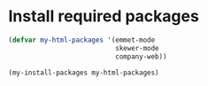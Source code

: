 * Install required packages
  #+begin_src emacs-lisp
    (defvar my-html-packages '(emmet-mode
                               skewer-mode
                               company-web))

    (my-install-packages my-html-packages)
  #+end_src
